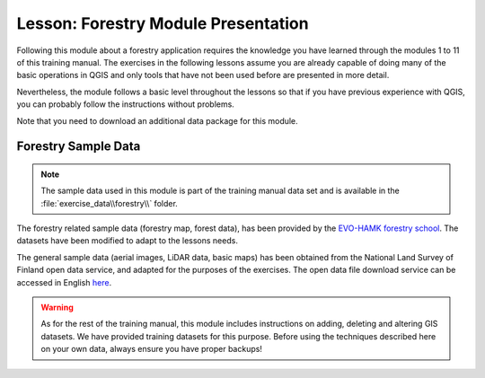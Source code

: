 Lesson: Forestry Module Presentation
===============================================================================

Following this module about a forestry application requires the knowledge you
have learned through the modules 1 to 11 of this training manual. The exercises
in the following lessons assume you are already capable of doing many of the basic
operations in QGIS and only tools that have not been used before are presented in
more detail.

Nevertheless, the module follows a basic level throughout the lessons so that
if you have previous experience with QGIS, you can probably follow the
instructions without problems.

Note that you need to download an additional data package for this module.

Forestry Sample Data
-------------------------------------------------------------------------------

.. note:: The sample data used in this module is part of the training manual
 data set and is available in the :file:`exercise_data\\forestry\\` folder.

The forestry related sample data (forestry map, forest data), has been provided
by the `EVO-HAMK forestry school <https://www.hamk.fi/campuses-and-maps/evo/?lang=en>`_.
The datasets have been modified to adapt to the lessons needs.

The general sample data (aerial images, LiDAR data, basic maps) has been
obtained from the National Land Survey of Finland open data service, and adapted
for the purposes of the exercises. The open data file download service can be
accessed in English `here <https://asiointi.maanmittauslaitos.fi/karttapaikka/tiedostopalvelu?lang=en>`_.


.. warning::

   As for the rest of the training manual, this module includes instructions on adding,
   deleting and altering GIS datasets. We have provided training datasets for this purpose.
   Before using the techniques described here on your own data, always ensure you have
   proper backups!
